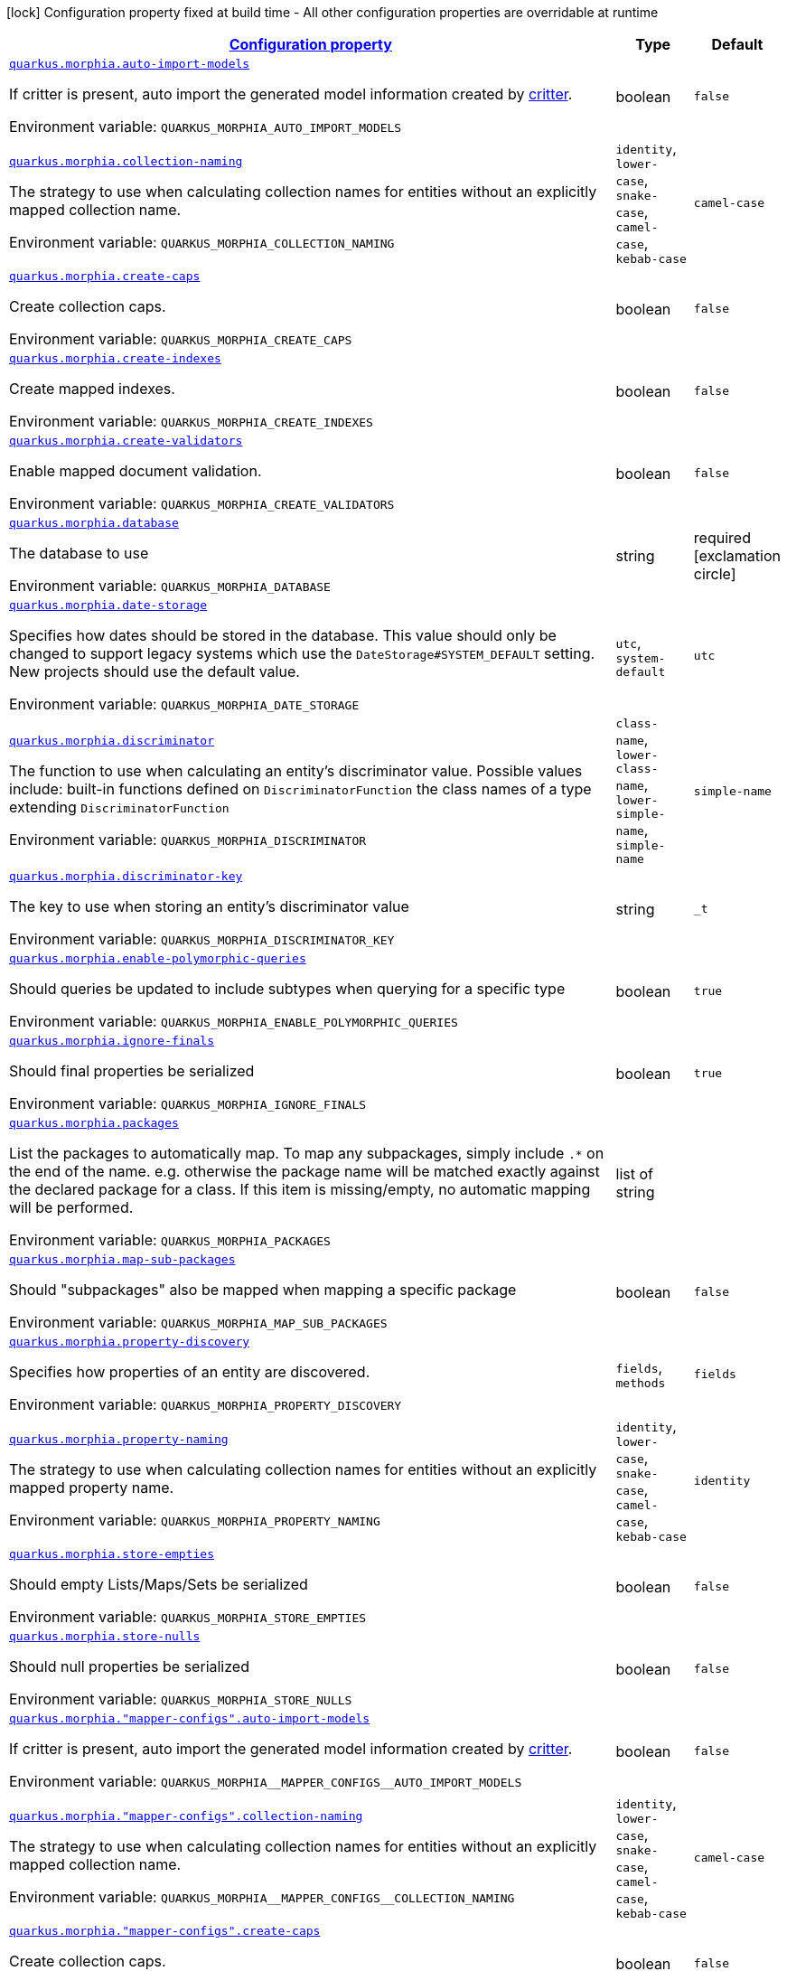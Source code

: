 
:summaryTableId: quarkus-morphia
[.configuration-legend]
icon:lock[title=Fixed at build time] Configuration property fixed at build time - All other configuration properties are overridable at runtime
[.configuration-reference.searchable, cols="80,.^10,.^10"]
|===

h|[[quarkus-morphia_configuration]]link:#quarkus-morphia_configuration[Configuration property]

h|Type
h|Default

a| [[quarkus-morphia_quarkus.morphia.auto-import-models]]`link:#quarkus-morphia_quarkus.morphia.auto-import-models[quarkus.morphia.auto-import-models]`

[.description]
--
If critter is present, auto import the generated model information created by link:https://morphia.dev/critter/4.4/index.html[critter].

ifdef::add-copy-button-to-env-var[]
Environment variable: env_var_with_copy_button:+++QUARKUS_MORPHIA_AUTO_IMPORT_MODELS+++[]
endif::add-copy-button-to-env-var[]
ifndef::add-copy-button-to-env-var[]
Environment variable: `+++QUARKUS_MORPHIA_AUTO_IMPORT_MODELS+++`
endif::add-copy-button-to-env-var[]
--|boolean
|`false`


a| [[quarkus-morphia_quarkus.morphia.collection-naming]]`link:#quarkus-morphia_quarkus.morphia.collection-naming[quarkus.morphia.collection-naming]`

[.description]
--
The strategy to use when calculating collection names for entities without an explicitly mapped collection name.

ifdef::add-copy-button-to-env-var[]
Environment variable: env_var_with_copy_button:+++QUARKUS_MORPHIA_COLLECTION_NAMING+++[]
endif::add-copy-button-to-env-var[]
ifndef::add-copy-button-to-env-var[]
Environment variable: `+++QUARKUS_MORPHIA_COLLECTION_NAMING+++`
endif::add-copy-button-to-env-var[]
-- a|
`identity`, `lower-case`, `snake-case`, `camel-case`, `kebab-case`
|`camel-case`


a| [[quarkus-morphia_quarkus.morphia.create-caps]]`link:#quarkus-morphia_quarkus.morphia.create-caps[quarkus.morphia.create-caps]`

[.description]
--
Create collection caps.

ifdef::add-copy-button-to-env-var[]
Environment variable: env_var_with_copy_button:+++QUARKUS_MORPHIA_CREATE_CAPS+++[]
endif::add-copy-button-to-env-var[]
ifndef::add-copy-button-to-env-var[]
Environment variable: `+++QUARKUS_MORPHIA_CREATE_CAPS+++`
endif::add-copy-button-to-env-var[]
--|boolean
|`false`


a| [[quarkus-morphia_quarkus.morphia.create-indexes]]`link:#quarkus-morphia_quarkus.morphia.create-indexes[quarkus.morphia.create-indexes]`

[.description]
--
Create mapped indexes.

ifdef::add-copy-button-to-env-var[]
Environment variable: env_var_with_copy_button:+++QUARKUS_MORPHIA_CREATE_INDEXES+++[]
endif::add-copy-button-to-env-var[]
ifndef::add-copy-button-to-env-var[]
Environment variable: `+++QUARKUS_MORPHIA_CREATE_INDEXES+++`
endif::add-copy-button-to-env-var[]
--|boolean
|`false`


a| [[quarkus-morphia_quarkus.morphia.create-validators]]`link:#quarkus-morphia_quarkus.morphia.create-validators[quarkus.morphia.create-validators]`

[.description]
--
Enable mapped document validation.

ifdef::add-copy-button-to-env-var[]
Environment variable: env_var_with_copy_button:+++QUARKUS_MORPHIA_CREATE_VALIDATORS+++[]
endif::add-copy-button-to-env-var[]
ifndef::add-copy-button-to-env-var[]
Environment variable: `+++QUARKUS_MORPHIA_CREATE_VALIDATORS+++`
endif::add-copy-button-to-env-var[]
--|boolean
|`false`


a| [[quarkus-morphia_quarkus.morphia.database]]`link:#quarkus-morphia_quarkus.morphia.database[quarkus.morphia.database]`

[.description]
--
The database to use

ifdef::add-copy-button-to-env-var[]
Environment variable: env_var_with_copy_button:+++QUARKUS_MORPHIA_DATABASE+++[]
endif::add-copy-button-to-env-var[]
ifndef::add-copy-button-to-env-var[]
Environment variable: `+++QUARKUS_MORPHIA_DATABASE+++`
endif::add-copy-button-to-env-var[]
--|string
|required icon:exclamation-circle[title=Configuration property is required]


a| [[quarkus-morphia_quarkus.morphia.date-storage]]`link:#quarkus-morphia_quarkus.morphia.date-storage[quarkus.morphia.date-storage]`

[.description]
--
Specifies how dates should be stored in the database. This value should only be changed to support legacy systems which use the `DateStorage++#++SYSTEM_DEFAULT` setting. New projects should use the default value.

ifdef::add-copy-button-to-env-var[]
Environment variable: env_var_with_copy_button:+++QUARKUS_MORPHIA_DATE_STORAGE+++[]
endif::add-copy-button-to-env-var[]
ifndef::add-copy-button-to-env-var[]
Environment variable: `+++QUARKUS_MORPHIA_DATE_STORAGE+++`
endif::add-copy-button-to-env-var[]
-- a|
`utc`, `system-default`
|`utc`


a| [[quarkus-morphia_quarkus.morphia.discriminator]]`link:#quarkus-morphia_quarkus.morphia.discriminator[quarkus.morphia.discriminator]`

[.description]
--
The function to use when calculating an entity's discriminator value. Possible values include:   built-in functions defined on `DiscriminatorFunction`   the class names of a type extending `DiscriminatorFunction`

ifdef::add-copy-button-to-env-var[]
Environment variable: env_var_with_copy_button:+++QUARKUS_MORPHIA_DISCRIMINATOR+++[]
endif::add-copy-button-to-env-var[]
ifndef::add-copy-button-to-env-var[]
Environment variable: `+++QUARKUS_MORPHIA_DISCRIMINATOR+++`
endif::add-copy-button-to-env-var[]
-- a|
`class-name`, `lower-class-name`, `lower-simple-name`, `simple-name`
|`simple-name`


a| [[quarkus-morphia_quarkus.morphia.discriminator-key]]`link:#quarkus-morphia_quarkus.morphia.discriminator-key[quarkus.morphia.discriminator-key]`

[.description]
--
The key to use when storing an entity's discriminator value

ifdef::add-copy-button-to-env-var[]
Environment variable: env_var_with_copy_button:+++QUARKUS_MORPHIA_DISCRIMINATOR_KEY+++[]
endif::add-copy-button-to-env-var[]
ifndef::add-copy-button-to-env-var[]
Environment variable: `+++QUARKUS_MORPHIA_DISCRIMINATOR_KEY+++`
endif::add-copy-button-to-env-var[]
--|string
|`_t`


a| [[quarkus-morphia_quarkus.morphia.enable-polymorphic-queries]]`link:#quarkus-morphia_quarkus.morphia.enable-polymorphic-queries[quarkus.morphia.enable-polymorphic-queries]`

[.description]
--
Should queries be updated to include subtypes when querying for a specific type

ifdef::add-copy-button-to-env-var[]
Environment variable: env_var_with_copy_button:+++QUARKUS_MORPHIA_ENABLE_POLYMORPHIC_QUERIES+++[]
endif::add-copy-button-to-env-var[]
ifndef::add-copy-button-to-env-var[]
Environment variable: `+++QUARKUS_MORPHIA_ENABLE_POLYMORPHIC_QUERIES+++`
endif::add-copy-button-to-env-var[]
--|boolean
|`true`


a| [[quarkus-morphia_quarkus.morphia.ignore-finals]]`link:#quarkus-morphia_quarkus.morphia.ignore-finals[quarkus.morphia.ignore-finals]`

[.description]
--
Should final properties be serialized

ifdef::add-copy-button-to-env-var[]
Environment variable: env_var_with_copy_button:+++QUARKUS_MORPHIA_IGNORE_FINALS+++[]
endif::add-copy-button-to-env-var[]
ifndef::add-copy-button-to-env-var[]
Environment variable: `+++QUARKUS_MORPHIA_IGNORE_FINALS+++`
endif::add-copy-button-to-env-var[]
--|boolean
|`true`


a| [[quarkus-morphia_quarkus.morphia.packages]]`link:#quarkus-morphia_quarkus.morphia.packages[quarkus.morphia.packages]`

[.description]
--
List the packages to automatically map. To map any subpackages, simply include `.++*++` on the end of the name. e.g. otherwise the package name will be matched exactly against the declared package for a class. If this item is missing/empty, no automatic mapping will be performed.

ifdef::add-copy-button-to-env-var[]
Environment variable: env_var_with_copy_button:+++QUARKUS_MORPHIA_PACKAGES+++[]
endif::add-copy-button-to-env-var[]
ifndef::add-copy-button-to-env-var[]
Environment variable: `+++QUARKUS_MORPHIA_PACKAGES+++`
endif::add-copy-button-to-env-var[]
--|list of string
|


a| [[quarkus-morphia_quarkus.morphia.map-sub-packages]]`link:#quarkus-morphia_quarkus.morphia.map-sub-packages[quarkus.morphia.map-sub-packages]`

[.description]
--
Should "subpackages" also be mapped when mapping a specific package

ifdef::add-copy-button-to-env-var[]
Environment variable: env_var_with_copy_button:+++QUARKUS_MORPHIA_MAP_SUB_PACKAGES+++[]
endif::add-copy-button-to-env-var[]
ifndef::add-copy-button-to-env-var[]
Environment variable: `+++QUARKUS_MORPHIA_MAP_SUB_PACKAGES+++`
endif::add-copy-button-to-env-var[]
--|boolean
|`false`


a| [[quarkus-morphia_quarkus.morphia.property-discovery]]`link:#quarkus-morphia_quarkus.morphia.property-discovery[quarkus.morphia.property-discovery]`

[.description]
--
Specifies how properties of an entity are discovered.

ifdef::add-copy-button-to-env-var[]
Environment variable: env_var_with_copy_button:+++QUARKUS_MORPHIA_PROPERTY_DISCOVERY+++[]
endif::add-copy-button-to-env-var[]
ifndef::add-copy-button-to-env-var[]
Environment variable: `+++QUARKUS_MORPHIA_PROPERTY_DISCOVERY+++`
endif::add-copy-button-to-env-var[]
-- a|
`fields`, `methods`
|`fields`


a| [[quarkus-morphia_quarkus.morphia.property-naming]]`link:#quarkus-morphia_quarkus.morphia.property-naming[quarkus.morphia.property-naming]`

[.description]
--
The strategy to use when calculating collection names for entities without an explicitly mapped property name.

ifdef::add-copy-button-to-env-var[]
Environment variable: env_var_with_copy_button:+++QUARKUS_MORPHIA_PROPERTY_NAMING+++[]
endif::add-copy-button-to-env-var[]
ifndef::add-copy-button-to-env-var[]
Environment variable: `+++QUARKUS_MORPHIA_PROPERTY_NAMING+++`
endif::add-copy-button-to-env-var[]
-- a|
`identity`, `lower-case`, `snake-case`, `camel-case`, `kebab-case`
|`identity`


a| [[quarkus-morphia_quarkus.morphia.store-empties]]`link:#quarkus-morphia_quarkus.morphia.store-empties[quarkus.morphia.store-empties]`

[.description]
--
Should empty Lists/Maps/Sets be serialized

ifdef::add-copy-button-to-env-var[]
Environment variable: env_var_with_copy_button:+++QUARKUS_MORPHIA_STORE_EMPTIES+++[]
endif::add-copy-button-to-env-var[]
ifndef::add-copy-button-to-env-var[]
Environment variable: `+++QUARKUS_MORPHIA_STORE_EMPTIES+++`
endif::add-copy-button-to-env-var[]
--|boolean
|`false`


a| [[quarkus-morphia_quarkus.morphia.store-nulls]]`link:#quarkus-morphia_quarkus.morphia.store-nulls[quarkus.morphia.store-nulls]`

[.description]
--
Should null properties be serialized

ifdef::add-copy-button-to-env-var[]
Environment variable: env_var_with_copy_button:+++QUARKUS_MORPHIA_STORE_NULLS+++[]
endif::add-copy-button-to-env-var[]
ifndef::add-copy-button-to-env-var[]
Environment variable: `+++QUARKUS_MORPHIA_STORE_NULLS+++`
endif::add-copy-button-to-env-var[]
--|boolean
|`false`


a| [[quarkus-morphia_quarkus.morphia.-mapper-configs-.auto-import-models]]`link:#quarkus-morphia_quarkus.morphia.-mapper-configs-.auto-import-models[quarkus.morphia."mapper-configs".auto-import-models]`

[.description]
--
If critter is present, auto import the generated model information created by link:https://morphia.dev/critter/4.4/index.html[critter].

ifdef::add-copy-button-to-env-var[]
Environment variable: env_var_with_copy_button:+++QUARKUS_MORPHIA__MAPPER_CONFIGS__AUTO_IMPORT_MODELS+++[]
endif::add-copy-button-to-env-var[]
ifndef::add-copy-button-to-env-var[]
Environment variable: `+++QUARKUS_MORPHIA__MAPPER_CONFIGS__AUTO_IMPORT_MODELS+++`
endif::add-copy-button-to-env-var[]
--|boolean
|`false`


a| [[quarkus-morphia_quarkus.morphia.-mapper-configs-.collection-naming]]`link:#quarkus-morphia_quarkus.morphia.-mapper-configs-.collection-naming[quarkus.morphia."mapper-configs".collection-naming]`

[.description]
--
The strategy to use when calculating collection names for entities without an explicitly mapped collection name.

ifdef::add-copy-button-to-env-var[]
Environment variable: env_var_with_copy_button:+++QUARKUS_MORPHIA__MAPPER_CONFIGS__COLLECTION_NAMING+++[]
endif::add-copy-button-to-env-var[]
ifndef::add-copy-button-to-env-var[]
Environment variable: `+++QUARKUS_MORPHIA__MAPPER_CONFIGS__COLLECTION_NAMING+++`
endif::add-copy-button-to-env-var[]
-- a|
`identity`, `lower-case`, `snake-case`, `camel-case`, `kebab-case`
|`camel-case`


a| [[quarkus-morphia_quarkus.morphia.-mapper-configs-.create-caps]]`link:#quarkus-morphia_quarkus.morphia.-mapper-configs-.create-caps[quarkus.morphia."mapper-configs".create-caps]`

[.description]
--
Create collection caps.

ifdef::add-copy-button-to-env-var[]
Environment variable: env_var_with_copy_button:+++QUARKUS_MORPHIA__MAPPER_CONFIGS__CREATE_CAPS+++[]
endif::add-copy-button-to-env-var[]
ifndef::add-copy-button-to-env-var[]
Environment variable: `+++QUARKUS_MORPHIA__MAPPER_CONFIGS__CREATE_CAPS+++`
endif::add-copy-button-to-env-var[]
--|boolean
|`false`


a| [[quarkus-morphia_quarkus.morphia.-mapper-configs-.create-indexes]]`link:#quarkus-morphia_quarkus.morphia.-mapper-configs-.create-indexes[quarkus.morphia."mapper-configs".create-indexes]`

[.description]
--
Create mapped indexes.

ifdef::add-copy-button-to-env-var[]
Environment variable: env_var_with_copy_button:+++QUARKUS_MORPHIA__MAPPER_CONFIGS__CREATE_INDEXES+++[]
endif::add-copy-button-to-env-var[]
ifndef::add-copy-button-to-env-var[]
Environment variable: `+++QUARKUS_MORPHIA__MAPPER_CONFIGS__CREATE_INDEXES+++`
endif::add-copy-button-to-env-var[]
--|boolean
|`false`


a| [[quarkus-morphia_quarkus.morphia.-mapper-configs-.create-validators]]`link:#quarkus-morphia_quarkus.morphia.-mapper-configs-.create-validators[quarkus.morphia."mapper-configs".create-validators]`

[.description]
--
Enable mapped document validation.

ifdef::add-copy-button-to-env-var[]
Environment variable: env_var_with_copy_button:+++QUARKUS_MORPHIA__MAPPER_CONFIGS__CREATE_VALIDATORS+++[]
endif::add-copy-button-to-env-var[]
ifndef::add-copy-button-to-env-var[]
Environment variable: `+++QUARKUS_MORPHIA__MAPPER_CONFIGS__CREATE_VALIDATORS+++`
endif::add-copy-button-to-env-var[]
--|boolean
|`false`


a| [[quarkus-morphia_quarkus.morphia.-mapper-configs-.database]]`link:#quarkus-morphia_quarkus.morphia.-mapper-configs-.database[quarkus.morphia."mapper-configs".database]`

[.description]
--
The database to use

ifdef::add-copy-button-to-env-var[]
Environment variable: env_var_with_copy_button:+++QUARKUS_MORPHIA__MAPPER_CONFIGS__DATABASE+++[]
endif::add-copy-button-to-env-var[]
ifndef::add-copy-button-to-env-var[]
Environment variable: `+++QUARKUS_MORPHIA__MAPPER_CONFIGS__DATABASE+++`
endif::add-copy-button-to-env-var[]
--|string
|required icon:exclamation-circle[title=Configuration property is required]


a| [[quarkus-morphia_quarkus.morphia.-mapper-configs-.date-storage]]`link:#quarkus-morphia_quarkus.morphia.-mapper-configs-.date-storage[quarkus.morphia."mapper-configs".date-storage]`

[.description]
--
Specifies how dates should be stored in the database. This value should only be changed to support legacy systems which use the `DateStorage++#++SYSTEM_DEFAULT` setting. New projects should use the default value.

ifdef::add-copy-button-to-env-var[]
Environment variable: env_var_with_copy_button:+++QUARKUS_MORPHIA__MAPPER_CONFIGS__DATE_STORAGE+++[]
endif::add-copy-button-to-env-var[]
ifndef::add-copy-button-to-env-var[]
Environment variable: `+++QUARKUS_MORPHIA__MAPPER_CONFIGS__DATE_STORAGE+++`
endif::add-copy-button-to-env-var[]
-- a|
`utc`, `system-default`
|`utc`


a| [[quarkus-morphia_quarkus.morphia.-mapper-configs-.discriminator]]`link:#quarkus-morphia_quarkus.morphia.-mapper-configs-.discriminator[quarkus.morphia."mapper-configs".discriminator]`

[.description]
--
The function to use when calculating an entity's discriminator value. Possible values include:   built-in functions defined on `DiscriminatorFunction`   the class names of a type extending `DiscriminatorFunction`

ifdef::add-copy-button-to-env-var[]
Environment variable: env_var_with_copy_button:+++QUARKUS_MORPHIA__MAPPER_CONFIGS__DISCRIMINATOR+++[]
endif::add-copy-button-to-env-var[]
ifndef::add-copy-button-to-env-var[]
Environment variable: `+++QUARKUS_MORPHIA__MAPPER_CONFIGS__DISCRIMINATOR+++`
endif::add-copy-button-to-env-var[]
-- a|
`class-name`, `lower-class-name`, `lower-simple-name`, `simple-name`
|`simple-name`


a| [[quarkus-morphia_quarkus.morphia.-mapper-configs-.discriminator-key]]`link:#quarkus-morphia_quarkus.morphia.-mapper-configs-.discriminator-key[quarkus.morphia."mapper-configs".discriminator-key]`

[.description]
--
The key to use when storing an entity's discriminator value

ifdef::add-copy-button-to-env-var[]
Environment variable: env_var_with_copy_button:+++QUARKUS_MORPHIA__MAPPER_CONFIGS__DISCRIMINATOR_KEY+++[]
endif::add-copy-button-to-env-var[]
ifndef::add-copy-button-to-env-var[]
Environment variable: `+++QUARKUS_MORPHIA__MAPPER_CONFIGS__DISCRIMINATOR_KEY+++`
endif::add-copy-button-to-env-var[]
--|string
|`_t`


a| [[quarkus-morphia_quarkus.morphia.-mapper-configs-.enable-polymorphic-queries]]`link:#quarkus-morphia_quarkus.morphia.-mapper-configs-.enable-polymorphic-queries[quarkus.morphia."mapper-configs".enable-polymorphic-queries]`

[.description]
--
Should queries be updated to include subtypes when querying for a specific type

ifdef::add-copy-button-to-env-var[]
Environment variable: env_var_with_copy_button:+++QUARKUS_MORPHIA__MAPPER_CONFIGS__ENABLE_POLYMORPHIC_QUERIES+++[]
endif::add-copy-button-to-env-var[]
ifndef::add-copy-button-to-env-var[]
Environment variable: `+++QUARKUS_MORPHIA__MAPPER_CONFIGS__ENABLE_POLYMORPHIC_QUERIES+++`
endif::add-copy-button-to-env-var[]
--|boolean
|`true`


a| [[quarkus-morphia_quarkus.morphia.-mapper-configs-.ignore-finals]]`link:#quarkus-morphia_quarkus.morphia.-mapper-configs-.ignore-finals[quarkus.morphia."mapper-configs".ignore-finals]`

[.description]
--
Should final properties be serialized

ifdef::add-copy-button-to-env-var[]
Environment variable: env_var_with_copy_button:+++QUARKUS_MORPHIA__MAPPER_CONFIGS__IGNORE_FINALS+++[]
endif::add-copy-button-to-env-var[]
ifndef::add-copy-button-to-env-var[]
Environment variable: `+++QUARKUS_MORPHIA__MAPPER_CONFIGS__IGNORE_FINALS+++`
endif::add-copy-button-to-env-var[]
--|boolean
|`true`


a| [[quarkus-morphia_quarkus.morphia.-mapper-configs-.packages]]`link:#quarkus-morphia_quarkus.morphia.-mapper-configs-.packages[quarkus.morphia."mapper-configs".packages]`

[.description]
--
List the packages to automatically map. To map any subpackages, simply include `.++*++` on the end of the name. e.g. otherwise the package name will be matched exactly against the declared package for a class. If this item is missing/empty, no automatic mapping will be performed.

ifdef::add-copy-button-to-env-var[]
Environment variable: env_var_with_copy_button:+++QUARKUS_MORPHIA__MAPPER_CONFIGS__PACKAGES+++[]
endif::add-copy-button-to-env-var[]
ifndef::add-copy-button-to-env-var[]
Environment variable: `+++QUARKUS_MORPHIA__MAPPER_CONFIGS__PACKAGES+++`
endif::add-copy-button-to-env-var[]
--|list of string
|


a| [[quarkus-morphia_quarkus.morphia.-mapper-configs-.map-sub-packages]]`link:#quarkus-morphia_quarkus.morphia.-mapper-configs-.map-sub-packages[quarkus.morphia."mapper-configs".map-sub-packages]`

[.description]
--
Should "subpackages" also be mapped when mapping a specific package

ifdef::add-copy-button-to-env-var[]
Environment variable: env_var_with_copy_button:+++QUARKUS_MORPHIA__MAPPER_CONFIGS__MAP_SUB_PACKAGES+++[]
endif::add-copy-button-to-env-var[]
ifndef::add-copy-button-to-env-var[]
Environment variable: `+++QUARKUS_MORPHIA__MAPPER_CONFIGS__MAP_SUB_PACKAGES+++`
endif::add-copy-button-to-env-var[]
--|boolean
|`false`


a| [[quarkus-morphia_quarkus.morphia.-mapper-configs-.property-discovery]]`link:#quarkus-morphia_quarkus.morphia.-mapper-configs-.property-discovery[quarkus.morphia."mapper-configs".property-discovery]`

[.description]
--
Specifies how properties of an entity are discovered.

ifdef::add-copy-button-to-env-var[]
Environment variable: env_var_with_copy_button:+++QUARKUS_MORPHIA__MAPPER_CONFIGS__PROPERTY_DISCOVERY+++[]
endif::add-copy-button-to-env-var[]
ifndef::add-copy-button-to-env-var[]
Environment variable: `+++QUARKUS_MORPHIA__MAPPER_CONFIGS__PROPERTY_DISCOVERY+++`
endif::add-copy-button-to-env-var[]
-- a|
`fields`, `methods`
|`fields`


a| [[quarkus-morphia_quarkus.morphia.-mapper-configs-.property-naming]]`link:#quarkus-morphia_quarkus.morphia.-mapper-configs-.property-naming[quarkus.morphia."mapper-configs".property-naming]`

[.description]
--
The strategy to use when calculating collection names for entities without an explicitly mapped property name.

ifdef::add-copy-button-to-env-var[]
Environment variable: env_var_with_copy_button:+++QUARKUS_MORPHIA__MAPPER_CONFIGS__PROPERTY_NAMING+++[]
endif::add-copy-button-to-env-var[]
ifndef::add-copy-button-to-env-var[]
Environment variable: `+++QUARKUS_MORPHIA__MAPPER_CONFIGS__PROPERTY_NAMING+++`
endif::add-copy-button-to-env-var[]
-- a|
`identity`, `lower-case`, `snake-case`, `camel-case`, `kebab-case`
|`identity`


a| [[quarkus-morphia_quarkus.morphia.-mapper-configs-.store-empties]]`link:#quarkus-morphia_quarkus.morphia.-mapper-configs-.store-empties[quarkus.morphia."mapper-configs".store-empties]`

[.description]
--
Should empty Lists/Maps/Sets be serialized

ifdef::add-copy-button-to-env-var[]
Environment variable: env_var_with_copy_button:+++QUARKUS_MORPHIA__MAPPER_CONFIGS__STORE_EMPTIES+++[]
endif::add-copy-button-to-env-var[]
ifndef::add-copy-button-to-env-var[]
Environment variable: `+++QUARKUS_MORPHIA__MAPPER_CONFIGS__STORE_EMPTIES+++`
endif::add-copy-button-to-env-var[]
--|boolean
|`false`


a| [[quarkus-morphia_quarkus.morphia.-mapper-configs-.store-nulls]]`link:#quarkus-morphia_quarkus.morphia.-mapper-configs-.store-nulls[quarkus.morphia."mapper-configs".store-nulls]`

[.description]
--
Should null properties be serialized

ifdef::add-copy-button-to-env-var[]
Environment variable: env_var_with_copy_button:+++QUARKUS_MORPHIA__MAPPER_CONFIGS__STORE_NULLS+++[]
endif::add-copy-button-to-env-var[]
ifndef::add-copy-button-to-env-var[]
Environment variable: `+++QUARKUS_MORPHIA__MAPPER_CONFIGS__STORE_NULLS+++`
endif::add-copy-button-to-env-var[]
--|boolean
|`false`

|===